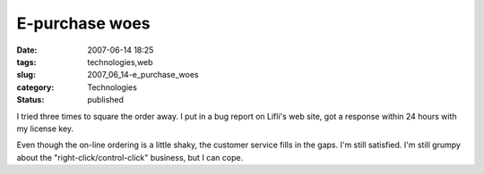E-purchase woes
===============

:date: 2007-06-14 18:25
:tags: technologies,web
:slug: 2007_06_14-e_purchase_woes
:category: Technologies
:status: published







I tried three times to square the order away.  I put in a bug report on Lifli's web site, got a response within 24 hours with my license key.



Even though the on-line ordering is a little shaky, the customer service fills in the gaps.  I'm still satisfied.  I'm still grumpy about the "right-click/control-click" business, but I can cope. 





